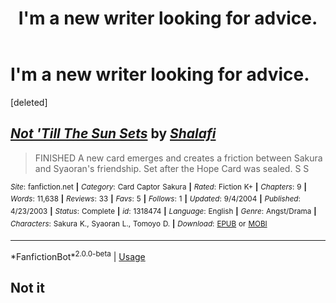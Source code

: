 #+TITLE: I'm a new writer looking for advice.

* I'm a new writer looking for advice.
:PROPERTIES:
:Score: 1
:DateUnix: 1550549903.0
:DateShort: 2019-Feb-19
:FlairText: Self-Promotion
:END:
[deleted]


** [[https://www.fanfiction.net/s/1318474/1/][*/Not 'Till The Sun Sets/*]] by [[https://www.fanfiction.net/u/234435/Shalafi][/Shalafi/]]

#+begin_quote
  FINISHED A new card emerges and creates a friction between Sakura and Syaoran's friendship. Set after the Hope Card was sealed. S S
#+end_quote

^{/Site/:} ^{fanfiction.net} ^{*|*} ^{/Category/:} ^{Card} ^{Captor} ^{Sakura} ^{*|*} ^{/Rated/:} ^{Fiction} ^{K+} ^{*|*} ^{/Chapters/:} ^{9} ^{*|*} ^{/Words/:} ^{11,638} ^{*|*} ^{/Reviews/:} ^{33} ^{*|*} ^{/Favs/:} ^{5} ^{*|*} ^{/Follows/:} ^{1} ^{*|*} ^{/Updated/:} ^{9/4/2004} ^{*|*} ^{/Published/:} ^{4/23/2003} ^{*|*} ^{/Status/:} ^{Complete} ^{*|*} ^{/id/:} ^{1318474} ^{*|*} ^{/Language/:} ^{English} ^{*|*} ^{/Genre/:} ^{Angst/Drama} ^{*|*} ^{/Characters/:} ^{Sakura} ^{K.,} ^{Syaoran} ^{L.,} ^{Tomoyo} ^{D.} ^{*|*} ^{/Download/:} ^{[[http://www.ff2ebook.com/old/ffn-bot/index.php?id=1318474&source=ff&filetype=epub][EPUB]]} ^{or} ^{[[http://www.ff2ebook.com/old/ffn-bot/index.php?id=1318474&source=ff&filetype=mobi][MOBI]]}

--------------

*FanfictionBot*^{2.0.0-beta} | [[https://github.com/tusing/reddit-ffn-bot/wiki/Usage][Usage]]
:PROPERTIES:
:Author: FanfictionBot
:Score: 1
:DateUnix: 1550549923.0
:DateShort: 2019-Feb-19
:END:


** Not it
:PROPERTIES:
:Author: ThreePros
:Score: 1
:DateUnix: 1550549942.0
:DateShort: 2019-Feb-19
:END:
